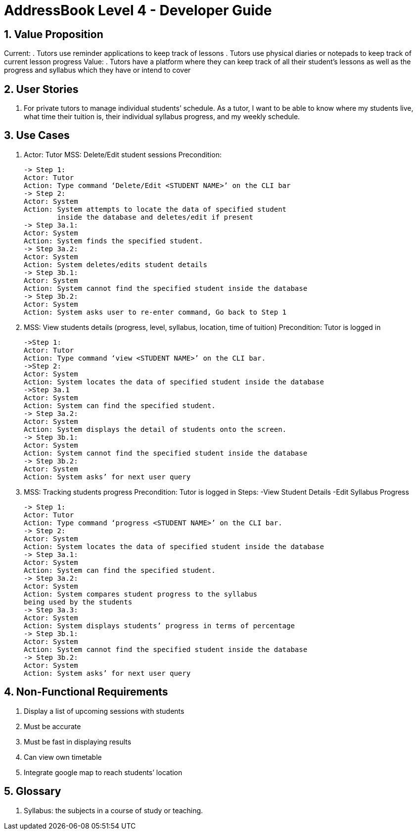 = AddressBook Level 4 - Developer Guide
:site-section: DeveloperGuide
:toc:
:toc-title:
:toc-placement: preamble
:sectnums:
:imagesDir: images
:stylesDir: stylesheets
:xrefstyle: full
ifdef::env-github[]
:tip-caption: :bulb:
:note-caption: :information_source:
:warning-caption: :warning:
:experimental:
endif::[]
:repoURL: https://github.com/CS2103-AY1819S1-W13-4/main/tree/master

== Value Proposition

Current:
. Tutors use reminder applications to keep track of lessons
. Tutors use physical diaries or notepads to keep track of current lesson progress
Value:
. Tutors have a platform where they can keep track of all their student’s lessons
  as well as the progress and syllabus which they have or intend to cover

== User Stories
. For private tutors to manage individual students’ schedule. As a tutor, I want
  to be able to know where my students live, what time their tuition is,
  their individual syllabus progress, and my weekly schedule.

== Use Cases
. Actor: Tutor
  MSS: Delete/Edit student sessions
  Precondition:

  -> Step 1:
  Actor: Tutor
  Action: Type command ‘Delete/Edit <STUDENT NAME>’ on the CLI bar
  -> Step 2:
  Actor: System
  Action: System attempts to locate the data of specified student
          inside the database and deletes/edit if present
  -> Step 3a.1:
  Actor: System
  Action: System finds the specified student.
  -> Step 3a.2:
  Actor: System
  Action: System deletes/edits student details
  -> Step 3b.1:
  Actor: System
  Action: System cannot find the specified student inside the database
  -> Step 3b.2:
  Actor: System
  Action: System asks user to re-enter command, Go back to Step 1

. MSS: View students details (progress, level, syllabus, location, time of tuition)
  Precondition: Tutor is logged in

  ->Step 1:
  Actor: Tutor
  Action: Type command ‘view <STUDENT NAME>’ on the CLI bar.
  ->Step 2:
  Actor: System
  Action: System locates the data of specified student inside the database
  ->Step 3a.1
  Actor: System
  Action: System can find the specified student.
  -> Step 3a.2:
  Actor: System
  Action: System displays the detail of students onto the screen.
  -> Step 3b.1:
  Actor: System
  Action: System cannot find the specified student inside the database
  -> Step 3b.2:
  Actor: System
  Action: System asks’ for next user query

. MSS: Tracking students progress
  Precondition: Tutor is logged in
  Steps:
    -View Student Details
    -Edit Syllabus Progress

  -> Step 1:
  Actor: Tutor
  Action: Type command ‘progress <STUDENT NAME>’ on the CLI bar.
  -> Step 2:
  Actor: System
  Action: System locates the data of specified student inside the database
  -> Step 3a.1:
  Actor: System
  Action: System can find the specified student.
  -> Step 3a.2:
  Actor: System
  Action: System compares student progress to the syllabus
  being used by the students
  -> Step 3a.3:
  Actor: System
  Action: System displays students’ progress in terms of percentage
  -> Step 3b.1:
  Actor: System
  Action: System cannot find the specified student inside the database
  -> Step 3b.2:
  Actor: System
  Action: System asks’ for next user query


== Non-Functional Requirements

. Display a list of upcoming sessions with students
. Must be accurate
. Must be fast in displaying results
. Can view own timetable
. Integrate google map to reach students’ location

== Glossary
. Syllabus: the subjects in a course of study or teaching.
